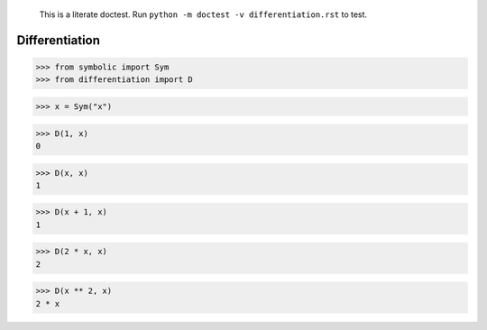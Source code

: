     This is a literate doctest.
    Run ``python -m doctest -v differentiation.rst`` to test.

Differentiation
===============

>>> from symbolic import Sym
>>> from differentiation import D

>>> x = Sym("x")

>>> D(1, x)
0

>>> D(x, x)
1

>>> D(x + 1, x)
1

>>> D(2 * x, x)
2

>>> D(x ** 2, x)
2 * x
